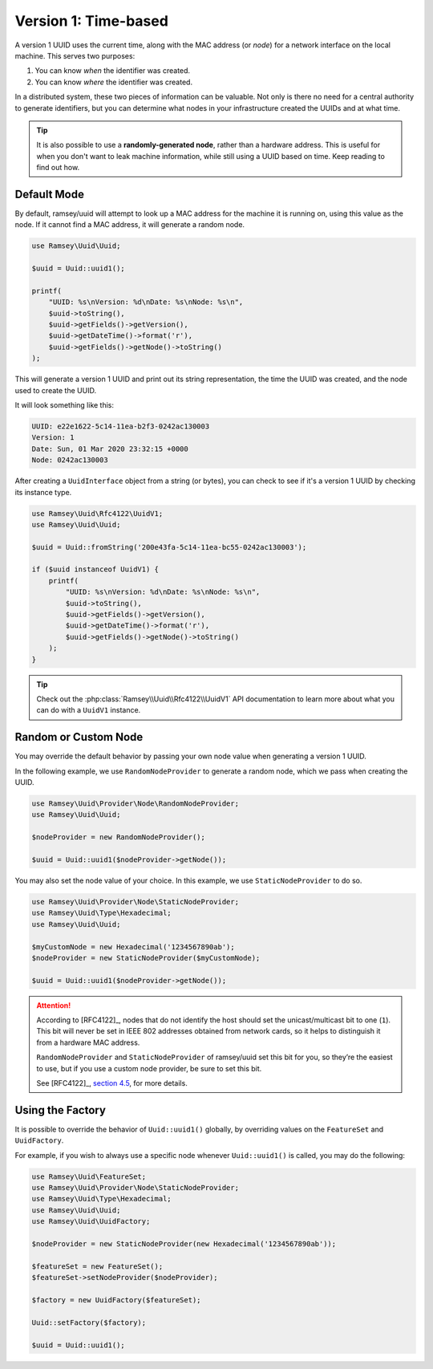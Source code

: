 .. _rfc4122.version1:

=====================
Version 1: Time-based
=====================

A version 1 UUID uses the current time, along with the MAC address (or *node*)
for a network interface on the local machine. This serves two purposes:

1. You can know *when* the identifier was created.
2. You can know *where* the identifier was created.

In a distributed system, these two pieces of information can be valuable. Not
only is there no need for a central authority to generate identifiers, but you
can determine what nodes in your infrastructure created the UUIDs and at what
time.

.. tip::
    It is also possible to use a **randomly-generated node**, rather than a
    hardware address. This is useful for when you don't want to leak machine
    information, while still using a UUID based on time. Keep reading to find
    out how.


Default Mode
############

By default, ramsey/uuid will attempt to look up a MAC address for the machine it
is running on, using this value as the node. If it cannot find a MAC address, it
will generate a random node.

.. code-block:: php

    use Ramsey\Uuid\Uuid;

    $uuid = Uuid::uuid1();

    printf(
        "UUID: %s\nVersion: %d\nDate: %s\nNode: %s\n",
        $uuid->toString(),
        $uuid->getFields()->getVersion(),
        $uuid->getDateTime()->format('r'),
        $uuid->getFields()->getNode()->toString()
    );

This will generate a version 1 UUID and print out its string representation, the
time the UUID was created, and the node used to create the UUID.

It will look something like this:

.. code-block:: text

    UUID: e22e1622-5c14-11ea-b2f3-0242ac130003
    Version: 1
    Date: Sun, 01 Mar 2020 23:32:15 +0000
    Node: 0242ac130003

After creating a ``UuidInterface`` object from a string (or bytes), you can
check to see if it's a version 1 UUID by checking its instance type.

.. code-block:: php

    use Ramsey\Uuid\Rfc4122\UuidV1;
    use Ramsey\Uuid\Uuid;

    $uuid = Uuid::fromString('200e43fa-5c14-11ea-bc55-0242ac130003');

    if ($uuid instanceof UuidV1) {
        printf(
            "UUID: %s\nVersion: %d\nDate: %s\nNode: %s\n",
            $uuid->toString(),
            $uuid->getFields()->getVersion(),
            $uuid->getDateTime()->format('r'),
            $uuid->getFields()->getNode()->toString()
        );
    }

.. tip::
    Check out the :php:class:`Ramsey\\Uuid\\Rfc4122\\UuidV1` API
    documentation to learn more about what you can do with a ``UuidV1``
    instance.


Random or Custom Node
#####################

You may override the default behavior by passing your own node value when
generating a version 1 UUID.

In the following example, we use ``RandomNodeProvider`` to generate a random
node, which we pass when creating the UUID.

.. code-block:: php

    use Ramsey\Uuid\Provider\Node\RandomNodeProvider;
    use Ramsey\Uuid\Uuid;

    $nodeProvider = new RandomNodeProvider();

    $uuid = Uuid::uuid1($nodeProvider->getNode());

You may also set the node value of your choice. In this example, we use
``StaticNodeProvider`` to do so.

.. code-block:: php

    use Ramsey\Uuid\Provider\Node\StaticNodeProvider;
    use Ramsey\Uuid\Type\Hexadecimal;
    use Ramsey\Uuid\Uuid;

    $myCustomNode = new Hexadecimal('1234567890ab');
    $nodeProvider = new StaticNodeProvider($myCustomNode);

    $uuid = Uuid::uuid1($nodeProvider->getNode());

.. attention::
    According to [RFC4122]_, nodes that do not identify the host should set the
    unicast/multicast bit to one (``1``). This bit will never be set in IEEE 802
    addresses obtained from network cards, so it helps to distinguish it from a
    hardware MAC address.

    ``RandomNodeProvider`` and ``StaticNodeProvider`` of ramsey/uuid set this
    bit for you, so they’re the easiest to use, but if you use a custom node
    provider, be sure to set this bit.

    See [RFC4122]_, `section 4.5 <https://tools.ietf.org/html/rfc4122#section-4.5>`_,
    for more details.


Using the Factory
#################

It is possible to override the behavior of ``Uuid::uuid1()`` globally, by
overriding values on the ``FeatureSet`` and ``UuidFactory``.

For example, if you wish to always use a specific node whenever ``Uuid::uuid1()``
is called, you may do the following:

.. code-block:: php

    use Ramsey\Uuid\FeatureSet;
    use Ramsey\Uuid\Provider\Node\StaticNodeProvider;
    use Ramsey\Uuid\Type\Hexadecimal;
    use Ramsey\Uuid\Uuid;
    use Ramsey\Uuid\UuidFactory;

    $nodeProvider = new StaticNodeProvider(new Hexadecimal('1234567890ab'));

    $featureSet = new FeatureSet();
    $featureSet->setNodeProvider($nodeProvider);

    $factory = new UuidFactory($featureSet);

    Uuid::setFactory($factory);

    $uuid = Uuid::uuid1();
